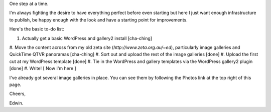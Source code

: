 .. title: Patience, grasshopper
.. slug: 20051121patience-grasshopper
.. date: 2005/11/21 12:45:29
.. tags: Miscellaneous
.. link: 
.. description: 


One step at a time.

I'm always fighting the desire to have everything perfect before even starting
but here I just want enough infrastructure to publish, be happy enough with
the look and have a starting point for improvements.

Here's the basic to-do list:

#. Actually get a basic WordPress and gallery2 install [cha-ching]
#. Move the content across from my old zeta site
(`http://www.zeta.org.au/~ed`), particularly image galleries and QuickTime QTVR panoramas [cha-ching]
#. Sort out and upload the rest of the image galleries [done]
#. Upload the first cut at my WordPress template [done]
#. Tie in the WordPress and gallery templates via the WordPress gallery2 plugin [done]
#. Write! [ Now I'm here ]

I've already got several image galleries in place. You can see them by
following the Photos link at the top right of this page.

Cheers,

Edwin.
